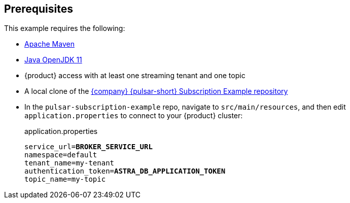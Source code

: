 == Prerequisites

This example requires the following:

* https://maven.apache.org/install.html[Apache Maven]

* https://openjdk.java.net/install/[Java OpenJDK 11]

* {product} access with at least one streaming tenant and one topic

* A local clone of the https://github.com/datastax/pulsar-subscription-example[{company} {pulsar-short} Subscription Example repository]

* In the `pulsar-subscription-example` repo, navigate to `src/main/resources`, and then edit `application.properties` to connect to your {product} cluster:
+
.application.properties
[source,plain,subs="+quotes"]
----
service_url=**BROKER_SERVICE_URL**
namespace=default
tenant_name=my-tenant
authentication_token=**ASTRA_DB_APPLICATION_TOKEN**
topic_name=my-topic
----